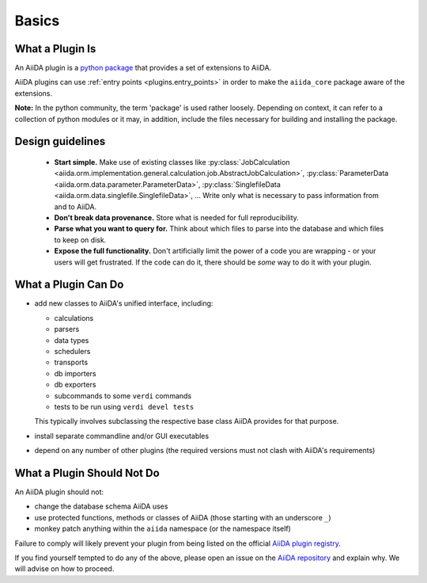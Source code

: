 Basics
======


What a Plugin Is
----------------

An AiiDA plugin is a `python package <packages>`_ that provides a set of
extensions to AiiDA.

AiiDA plugins can use :ref:`entry points <plugins.entry_points>` in order to 
make the ``aiida_core`` package aware of the extensions.

**Note:** In the python community, the term 'package' is used rather loosely.
Depending on context, it can refer to a collection of python modules or it may,
in addition, include the files necessary for building and installing the
package.

.. _packages: https://docs.python.org/2/tutorial/modules.html?highlight=package#packages

Design guidelines
------------------

 * **Start simple.** Make use of existing classes like
   :py:class:`JobCalculation <aiida.orm.implementation.general.calculation.job.AbstractJobCalculation>`,
   :py:class:`ParameterData <aiida.orm.data.parameter.ParameterData>`,
   :py:class:`SinglefileData <aiida.orm.data.singlefile.SinglefileData>`,
   ...
   Write only what is necessary to pass information from and to AiiDA. 
 * **Don't break data provenance.** Store what is needed for full reproducibility.
 * **Parse what you want to query for.** Think about which files to parse into the database and which files to keep on disk.
 * **Expose the full functionality.** 
   Don't artificially limit the power of a code you are wrapping - or your users
   will get frustrated. 
   If the code can do it, there should be *some* way to do it with your plugin.


What a Plugin Can Do
--------------------

* add new classes to AiiDA's unified interface, including:

  - calculations
  - parsers
  - data types
  - schedulers
  - transports
  - db importers
  - db exporters
  - subcommands to some ``verdi`` commands
  - tests to be run using ``verdi devel tests``

  This typically involves subclassing the respective base class AiiDA provides for that purpose.
* install separate commandline and/or GUI executables
* depend on any number of other plugins (the required versions must
  not clash with AiiDA's requirements)


.. _plugins.maynot:

What a Plugin Should Not Do
---------------------------

An AiiDA plugin should not:

* change the database schema AiiDA uses
* use protected functions, methods or classes of AiiDA (those starting with an underscore ``_``)
* monkey patch anything within the ``aiida`` namespace (or the namespace itself)

Failure to comply will likely prevent your plugin
from being listed on the official `AiiDA plugin registry <registry>`_.

If you find yourself tempted to do any of the above, please open an issue on
the `AiiDA repository <aiida_core>`_ and explain why.
We will advise on how to proceed.


.. _aiida_core: https://github.com/aiidateam/aiida_core
.. _registry: https://github.com/aiidateam/aiida-registry
